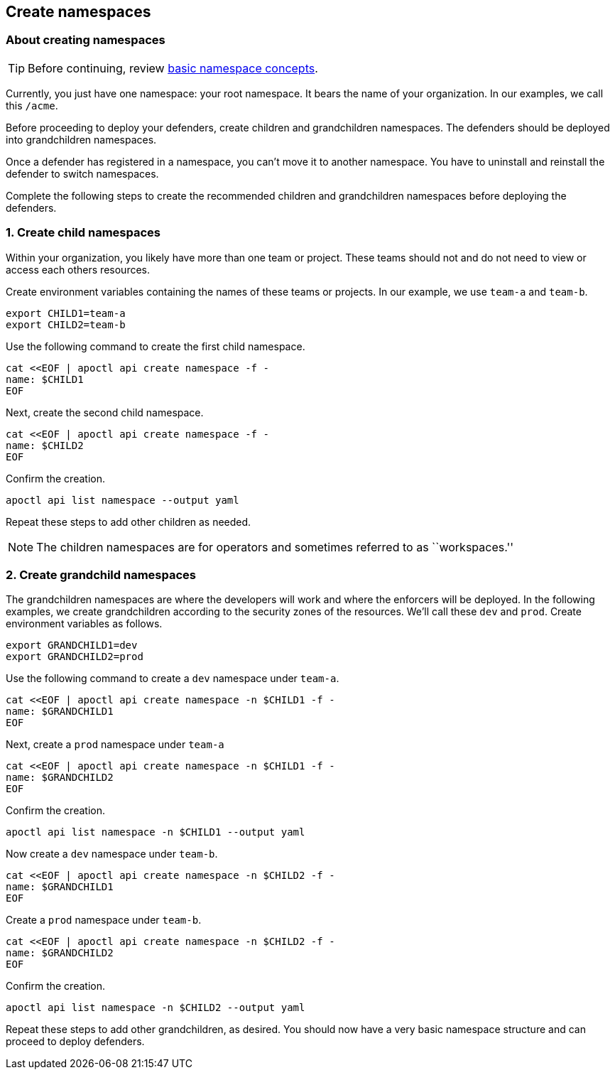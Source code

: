 // WE PULL THIS CONTENT FROM https://github.com/aporeto-inc/junon
// DO NOT EDIT THIS FILE.
// YOU MUST SUBMIT A PR AGAINST THE UPSTREAM REPO.
// THE UPSTREAM REPO IS CURRENTLY PRIVATE.

== Create namespaces

=== About creating namespaces

TIP: Before continuing, review link:../../concepts/#namespaces[basic
namespace concepts].

Currently, you just have one namespace: your root namespace. It bears
the name of your organization. In our examples, we call this `/acme`.

Before proceeding to deploy your defenders, create children and
grandchildren namespaces. The defenders should be deployed into
grandchildren namespaces.

Once a defender has registered in a namespace, you can’t move it to
another namespace. You have to uninstall and reinstall the defender to
switch namespaces.

Complete the following steps to create the recommended children and
grandchildren namespaces before deploying the defenders.

=== 1. Create child namespaces

Within your organization, you likely have more than one team or project.
These teams should not and do not need to view or access each others
resources.

Create environment variables containing the names of these teams or
projects. In our example, we use `team-a` and `team-b`.

[source,console]
----
export CHILD1=team-a
export CHILD2=team-b
----

Use the following command to create the first child namespace.

[source,console]
----
cat <<EOF | apoctl api create namespace -f -
name: $CHILD1
EOF
----

Next, create the second child namespace.

[source,console]
----
cat <<EOF | apoctl api create namespace -f -
name: $CHILD2
EOF
----

Confirm the creation.

[source,console]
----
apoctl api list namespace --output yaml
----

Repeat these steps to add other children as needed.

NOTE: The children namespaces are for operators and sometimes referred
to as ``workspaces.''

=== 2. Create grandchild namespaces

The grandchildren namespaces are where the developers will work and
where the enforcers will be deployed. In the following examples, we
create grandchildren according to the security zones of the resources.
We’ll call these `dev` and `prod`. Create environment variables as
follows.

[source,console]
----
export GRANDCHILD1=dev
export GRANDCHILD2=prod
----

Use the following command to create a `dev` namespace under `team-a`.

[source,console]
----
cat <<EOF | apoctl api create namespace -n $CHILD1 -f -
name: $GRANDCHILD1
EOF
----

Next, create a `prod` namespace under `team-a`

[source,console]
----
cat <<EOF | apoctl api create namespace -n $CHILD1 -f -
name: $GRANDCHILD2
EOF
----

Confirm the creation.

[source,console]
----
apoctl api list namespace -n $CHILD1 --output yaml
----

Now create a `dev` namespace under `team-b`.

[source,console]
----
cat <<EOF | apoctl api create namespace -n $CHILD2 -f -
name: $GRANDCHILD1
EOF
----

Create a `prod` namespace under `team-b`.

[source,console]
----
cat <<EOF | apoctl api create namespace -n $CHILD2 -f -
name: $GRANDCHILD2
EOF
----

Confirm the creation.

[source,console]
----
apoctl api list namespace -n $CHILD2 --output yaml
----

Repeat these steps to add other grandchildren, as desired. You should
now have a very basic namespace structure and can proceed to deploy
defenders.
